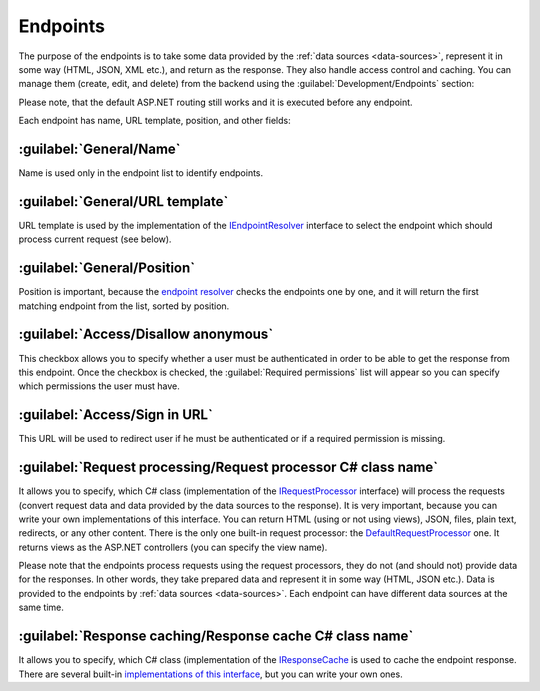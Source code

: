 ﻿.. _endpoints:

Endpoints
=========

The purpose of the endpoints is to take some data provided by the :ref:`data sources <data-sources>`, represent it in some way (HTML, JSON, XML etc.),
and return as the response. They also handle access control and caching. You can manage them (create, edit, and delete) from the backend
using the :guilabel:`Development/Endpoints` section:

.. image:: /images/platformus_website/endpoints/1.png

Please note, that the default ASP.NET routing still works and it is executed before any endpoint.

Each endpoint has name, URL template, position, and other fields:

.. image:: /images/platformus_website/endpoints/2.png

:guilabel:`General/Name`
~~~~~~~~~~~~~~~~~~~~~~~~

Name is used only in the endpoint list to identify endpoints.

:guilabel:`General/URL template`
~~~~~~~~~~~~~~~~~~~~~~~~~~~~~~~~

URL template is used by the implementation of the
`IEndpointResolver <https://github.com/Platformus/Platformus/blob/master/src/Platformus.Website.Frontend/Services/Abstractions/IEndpointResolver.cs#L9>`_
interface to select the endpoint which should process current request (see below).

:guilabel:`General/Position`
~~~~~~~~~~~~~~~~~~~~~~~~~~~~

Position is important, because the `endpoint resolver <https://github.com/Platformus/Platformus/blob/master/src/Platformus.Website.Frontend/Services/Defaults/DefaultEndpointResolver.cs#L16>`_
checks the endpoints one by one, and it will return the first matching endpoint from the list, sorted by position.

.. image:: /images/platformus_website/endpoints/3.png

:guilabel:`Access/Disallow anonymous`
~~~~~~~~~~~~~~~~~~~~~~~~~~~~~~~~~~~~~~

This checkbox allows you to specify whether a user must be authenticated in order to be able to get the response from this endpoint.
Once the checkbox is checked, the :guilabel:`Required permissions` list will appear so you can specify which permissions the user must have.

:guilabel:`Access/Sign in URL`
~~~~~~~~~~~~~~~~~~~~~~~~~~~~~~~

This URL will be used to redirect user if he must be authenticated or if a required permission is missing.

.. image:: /images/platformus_website/endpoints/4.png

:guilabel:`Request processing/Request processor C# class name`
~~~~~~~~~~~~~~~~~~~~~~~~~~~~~~~~~~~~~~~~~~~~~~~~~~~~~~~~~~~~~~

It allows you to specify, which C# class (implementation of the
`IRequestProcessor <https://github.com/Platformus/Platformus/blob/master/src/Platformus.Website/RequestProcessors/IRequestProcessor.cs#L15>`_
interface) will process the requests (convert request data and data provided by the data sources to the response). It is very important,
because you can write your own implementations of this interface. You can return HTML (using or not using views), JSON, files, plain text, redirects, or any other content.
There is the only one built-in request processor: the
`DefaultRequestProcessor <https://github.com/Platformus/Platformus/blob/master/src/Platformus.Website.Frontend/RequestProcessors/DefaultRequestProcessor.cs#L17>`_
one. It returns views as the ASP.NET controllers (you can specify the view name).

Please note that the endpoints process requests using the request processors, they do not (and should not) provide data for the responses.
In other words, they take prepared data and represent it in some way (HTML, JSON etc.). Data is provided to the endpoints by :ref:`data sources <data-sources>`.
Each endpoint can have different data sources at the same time.

.. image:: /images/platformus_website/endpoints/5.png

:guilabel:`Response caching/Response cache C# class name`
~~~~~~~~~~~~~~~~~~~~~~~~~~~~~~~~~~~~~~~~~~~~~~~~~~~~~~~~~

It allows you to specify, which C# class (implementation of the
`IResponseCache <https://github.com/Platformus/Platformus/blob/master/src/Platformus.Website/ResponseCaches/IResponseCache.cs#L14>`_
is used to cache the endpoint response. There are several built-in `implementations of this interface <https://github.com/Platformus/Platformus/tree/master/src/Platformus.Website.Frontend/ResponseCaches>`_,
but you can write your own ones.